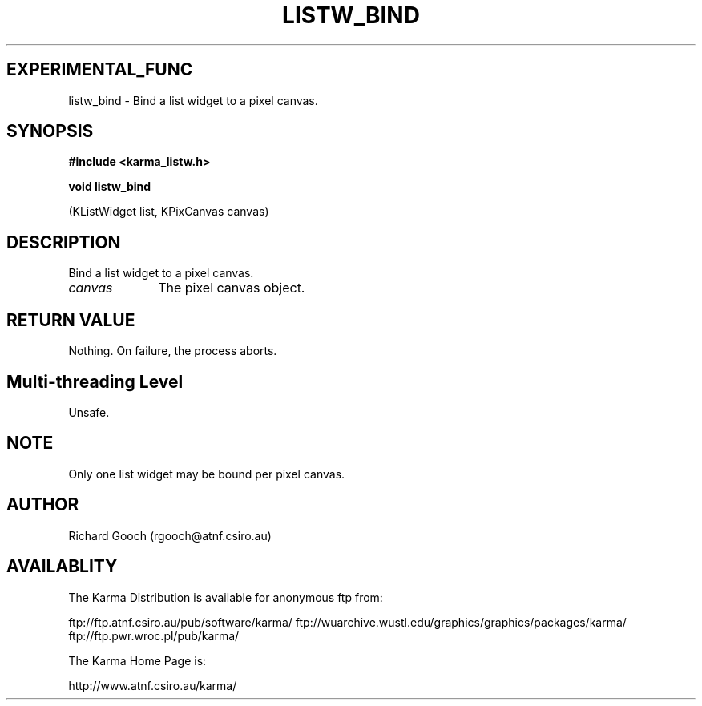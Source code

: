 .TH LISTW_BIND 3 "13 Nov 2005" "Karma Distribution"
.SH EXPERIMENTAL_FUNC
listw_bind \- Bind a list widget to a pixel canvas.
.SH SYNOPSIS
.B #include <karma_listw.h>
.sp
.B void listw_bind
.sp
(KListWidget list, KPixCanvas canvas)
.SH DESCRIPTION
Bind a list widget to a pixel canvas.
.IP \fIcanvas\fP 1i
The pixel canvas object.
.SH RETURN VALUE
Nothing. On failure, the process aborts.
.SH Multi-threading Level
Unsafe.
.SH NOTE
Only one list widget may be bound per pixel canvas.
.sp
.SH AUTHOR
Richard Gooch (rgooch@atnf.csiro.au)
.SH AVAILABLITY
The Karma Distribution is available for anonymous ftp from:

ftp://ftp.atnf.csiro.au/pub/software/karma/
ftp://wuarchive.wustl.edu/graphics/graphics/packages/karma/
ftp://ftp.pwr.wroc.pl/pub/karma/

The Karma Home Page is:

http://www.atnf.csiro.au/karma/

